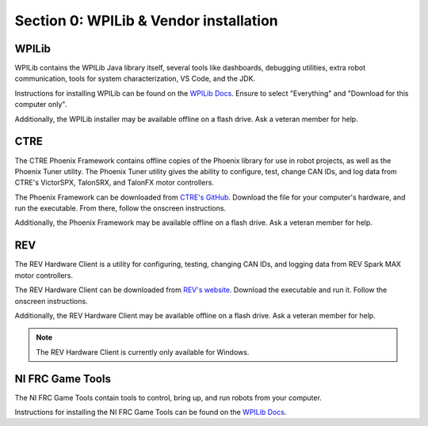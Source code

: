 Section 0: WPILib & Vendor installation
========================================

.. _WPILib:

WPILib
------------

WPILib contains the WPILib Java library itself, several tools like dashboards, debugging utilities, extra
robot communication, tools for system characterization, VS Code, and the JDK.

Instructions for installing WPILib can be found on the `WPILib Docs <https://docs.wpilib.org/en/stable/docs/zero-to-robot/step-2/wpilib-setup.html>`_.
Ensure to select "Everything" and "Download for this computer only".

Additionally, the WPILib installer may be available offline on a flash drive. Ask a veteran member for help.

.. _CTRE:

CTRE
-----

The CTRE Phoenix Framework contains offline copies of the Phoenix library for use in robot projects,
as well as the Phoenix Tuner utility. The Phoenix Tuner utility gives the ability to configure, test, change CAN IDs, and log data from
CTRE's VictorSPX, TalonSRX, and TalonFX motor controllers.

The Phoenix Framework can be downloaded from `CTRE's GitHub <https://github.com/CrossTheRoadElec/Phoenix-Releases/releases/latest>`_.
Download the file for your computer's hardware, and run the executable. From there, follow the onscreen instructions.

Additionally, the Phoenix Framework may be available offline on a flash drive. Ask a veteran member for help.

.. _REV:

REV
----

The REV Hardware Client is a utility for configuring, testing, changing CAN IDs, and logging data from REV Spark MAX motor controllers.

The REV Hardware Client can be downloaded from `REV's website <https://docs.revrobotics.com/rev-hardware-client/>`_. Download the executable
and run it. Follow the onscreen instructions.

Additionally, the REV Hardware Client may be available offline on a flash drive. Ask a veteran member for help.

.. note::

   The REV Hardware Client is currently only available for Windows.

.. _Game Tools:

NI FRC Game Tools
------------------

The NI FRC Game Tools contain tools to control, bring up, and run robots from your computer.

Instructions for installing the NI FRC Game Tools can be found on the `WPILib Docs <https://docs.wpilib.org/en/stable/docs/zero-to-robot/step-2/frc-game-tools.html>`_.
